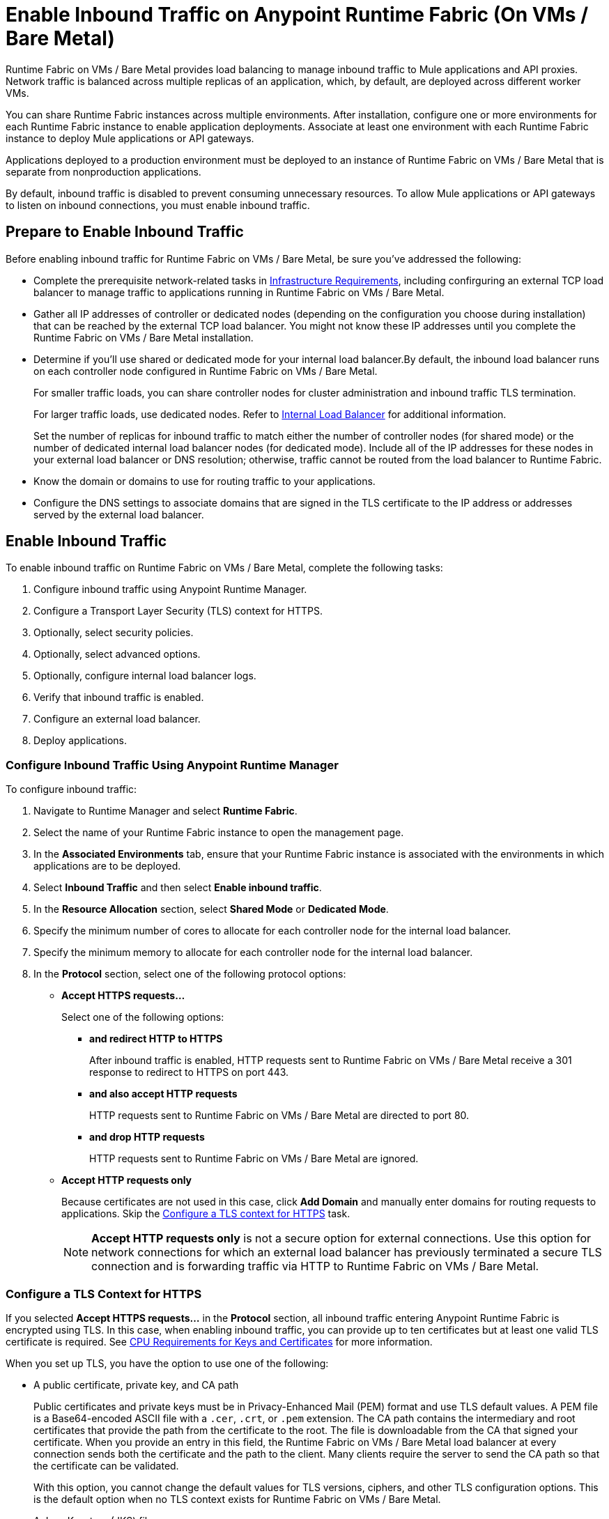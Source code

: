 = Enable Inbound Traffic on Anypoint Runtime Fabric (On VMs / Bare Metal)

Runtime Fabric on VMs / Bare Metal provides load balancing to manage inbound traffic to Mule applications and API proxies. Network traffic is balanced across multiple replicas of an application, which, by default, are deployed across different worker VMs.

You can share Runtime Fabric instances across multiple environments. After installation, configure one or more environments for each Runtime Fabric instance to enable application deployments. Associate at least one environment with each Runtime Fabric instance to deploy Mule applications or API gateways.

Applications deployed to a production environment must be deployed to an instance of Runtime Fabric on VMs / Bare Metal that is separate from nonproduction applications.

By default, inbound traffic is disabled to prevent consuming unnecessary resources. To allow Mule applications or API gateways to listen on inbound connections, you must enable inbound traffic.

== Prepare to Enable Inbound Traffic

Before enabling inbound traffic for Runtime Fabric on VMs / Bare Metal, be sure you've addressed the following: 

* Complete the prerequisite network-related tasks in xref:install-prereqs.adoc#infrastructure-requirements[Infrastructure Requirements], including confirguring an external TCP load balancer to manage traffic to applications running in Runtime Fabric on VMs / Bare Metal.
* Gather all IP addresses of controller or dedicated nodes (depending on the configuration you choose during installation) that can be reached by the external TCP load balancer. You might not know these IP addresses until you complete the Runtime Fabric on VMs / Bare Metal installation.
* Determine if you'll use shared or dedicated mode for your internal load balancer.By default, the inbound load balancer runs on each controller node configured in Runtime Fabric on VMs / Bare Metal. 
+
For smaller traffic loads, you can share controller nodes for cluster administration and inbound traffic TLS termination.
+
For larger traffic loads, use dedicated nodes. Refer to xref:deploy-resource-allocation.adoc#internal-load-balancer[Internal Load Balancer] for additional information.
+ 
Set the number of replicas for inbound traffic to match either the number of controller nodes (for shared mode) or the number of dedicated internal load balancer nodes (for dedicated mode). Include all of the IP addresses for these nodes in your external load balancer or DNS resolution; otherwise, traffic cannot be routed from the load balancer to Runtime Fabric. 
* Know the domain or domains to use for routing traffic to your applications.
* Configure the DNS settings to associate domains that are signed in the TLS certificate to the IP address or addresses served by the external load balancer.

== Enable Inbound Traffic

To enable inbound traffic on Runtime Fabric on VMs / Bare Metal, complete the following tasks:

. Configure inbound traffic using Anypoint Runtime Manager.
. Configure a Transport Layer Security (TLS) context for HTTPS.
. Optionally, select security policies.
. Optionally, select advanced options.
. Optionally, configure internal load balancer logs.
. Verify that inbound traffic is enabled.
. Configure an external load balancer.
. Deploy applications.

=== Configure Inbound Traffic Using Anypoint Runtime Manager

To configure inbound traffic:

. Navigate to Runtime Manager and select *Runtime Fabric*.
. Select the name of your Runtime Fabric instance to open the management page.
. In the *Associated Environments* tab, ensure that your Runtime Fabric instance is associated with the environments in which applications are to be deployed.
. Select *Inbound Traffic* and then select *Enable inbound traffic*.
. In the *Resource Allocation* section, select *Shared Mode* or *Dedicated Mode*.
. Specify the minimum number of cores to allocate for each controller node for the internal load balancer.
. Specify the minimum memory to allocate for each controller node for the internal load balancer. 
. In the *Protocol* section, select one of the following protocol options:
+
* *Accept HTTPS requests...*
+
Select one of the following options:

** *and redirect HTTP to HTTPS*
+
After inbound traffic is enabled, HTTP requests sent to Runtime Fabric on VMs / Bare Metal receive a 301 response to redirect to HTTPS on port 443.
** *and also accept HTTP requests*
+
HTTP requests sent to Runtime Fabric on VMs / Bare Metal are directed to port 80.
** *and drop HTTP requests*
+
HTTP requests sent to Runtime Fabric on VMs / Bare Metal are ignored.

* *Accept HTTP requests only*
+
Because certificates are not used in this case, click *Add Domain* and manually enter domains for routing requests to applications. Skip the xref:configure-a-tls-context-for-hh[Configure a TLS context for HTTPS] task.
+
[NOTE]
*Accept HTTP requests only* is not a secure option for external connections. Use this option for network connections for which an external load balancer has previously terminated a secure TLS connection and is forwarding traffic via HTTP to Runtime Fabric on VMs / Bare Metal.

=== Configure a TLS Context for HTTPS

If you selected *Accept HTTPS requests...* in the *Protocol* section, all inbound traffic entering Anypoint Runtime Fabric is encrypted using TLS. In this case, when enabling inbound traffic, you can provide up to ten certificates but at least one valid TLS certificate is required. See xref:deploy-resource-allocation.adoc#cpu_cert_req[CPU Requirements for Keys and Certificates] for more information.

When you set up TLS, you have the option to use one of the following:

* A public certificate, private key, and CA path 
+
Public certificates and private keys must be in Privacy-Enhanced Mail (PEM) format and use TLS default values. A PEM file is a Base64-encoded ASCII file with a `.cer`, `.crt`, or `.pem` extension. The CA path contains the intermediary and root certificates that provide the path from the certificate to the root. The file is downloadable from the CA that signed your certificate. When you provide an entry in this field, the Runtime Fabric on VMs / Bare Metal load balancer at every connection sends both the certificate and the path to the client. Many clients require the server to send the CA path so that the certificate can be validated.
+
With this option, you cannot change the default values for TLS versions, ciphers, and other TLS configuration options. This is the default option when no TLS context exists for Runtime Fabric on VMs / Bare Metal.

* A Java Keystore (JKS) file 
+ 
A JKS file is a repository for authorization or public key certificates and does not store secret keys. With this option, you cannot change the default values for TLS versions, ciphers, and other TLS configuration options.

* A TLS context imported from secrets manager
+
This option is for advanced users only. It imports a TLS context from the secrets manager and supports advanced configurations such as creating a TLS context, mutual authentication, selecting ciphers, and selecting TLS versions.

You can change only the TLS configuration and policies for Runtime Fabric instances that you own. For inherited Runtime Fabric instances, the TLS configuration is read-only.

TLS termination is computationally expensive, so allocate enough CPU to increase throughput and decrease latency. Refer to xref:deploy-resource-allocation.adoc#internal-load-balancer-memory-allocation[Internal Load Balancer Memory Allocation] for more information about CPU allocation and throughput, including how the TLS private key type and size affect these numbers.

. In Runtime Manager, select *Add certificate*.
. To configure a TLS context for HTTPs, choose the appropriate option: 
* Option 1: *Upload PEM*

.. For *Public certificate*, specify a public certificate for the inbound traffic server. The *Domains* field lists domains that can be used for the *Application url* value, with the first domain listed as the default. You can select other values via the *Applications->Ingress* page.
+
The certificate must be set with a passphrase and a common name (CN) that specifies the domain for each application deployed to Runtime Fabric.
+
*** If the CN contains a wildcard, the endpoint for each deployed application takes the form `{app-name}.{common-name}`.
*** If the CN does not contain a wildcard, the endpoint takes the form `{common-name}/{app-name}`.
.. Specify a value for *Private key*. This is the PEM formatted file that contains the private key for the certificate.
+
Optionally, leave the *Key password* field empty if your key is unencrypted (not recommended).
.. Specify a value for *CA path certificate (optional)*.
+

.. Optionally, set any necessary xref:optional-select-security-policies[security policies] or xref:optional-select-advanced-options[advanced options].
.. Select *Add certificate*. The *Key password* field is blanked out for security reasons. 
+
The public certificate, private key, and key passcode are saved in the secrets manager.

* Option 2: *Upload JKS*
+
.. Specify a value for *Keystore File*. At a minimum, the keystore file contains the public certificate and private key.
.. Specify a value for *Keystore Password*.
.. In the *Select alias from keystore* window, specify a value for *Alias*. The alias is used to select a specific key pair.
.. Select *Add certificate*. The *Keystore Passcode* and *Key Passcode* fields are blanked out for security reasons.
+
The JKS file information is saved in the global secrets group for your organization.
* Option 3: *Import from Secrets Manager* 
+
Refer to the instructions in xref::configure-adv-tls-context.adoc[Import a TLS Context from Secrets Manager (Advanced)].

== Optionally Select Security Policies

If you want to add security policies, you must first define them in Anypoint Security before they are displayed as options in the *HTTP Limits*, *Web Application Firewall (WAF)*, *IP Allowlist*, or *Denial of Service (DoS)* dropdown lists.

To access a Runtime Fabric on VMs / Bare Metal instance using more than one DNS, add DNS entries in the subject alternative names (SAN) certificate property. If a certificate has multiple DNS entries specified in the SAN property, the available URLs are displayed in the *Applications->Ingress* page when you deploy an application.

[NOTE]
To define a security policy in Anypoint Security, you must have the Anypoint Security - Edge entitlement for your Anypoint Platform account. If you do not see *Security* listed in *Management Center*, contact your customer success manager to enable Anypoint Security for your account. Refer to xref:anypoint-security::index-policies.adoc[Anypoint Security Policies for Edge] for additional information.

== Optionally Select Advanced Options

The following table describes additional configuration options you might set for your environment. 

In this table, *Source IP* refers to the client making the request.

[%header%autowidth.spread,cols="a,a"]
|===
|Value |Description
| *Max Connections*
| The maximum number of simultaneous connections to allow.

*Default value*: 512 connections

| *Max Requests per Connection*
| The maximum number of requests per connections to allow. +
This value ranges from 1 to 4194304. +
Because this value determines how much reuse a connection allows, consider the amount of CPU required to terminate and reestablish a TLS-encrypted connection when lowering this value.

*Maximum allowed*: 1000 requests per connection

*Default value*: 1000. This value balances security and performance. Refer to xref:deploy-resource-allocation.adoc[Resource Allocation and Performance on Anypoint Runtime Fabric] for additional information. +

| *Connection Idle Time-out*
| The maximum amount of time that allowed for an idle connection. +
This value helps you terminate idle connections and free resources. +
This value should always be higher than your *Read Request Time-out*.

*Default value*: 15 seconds

| *Read Request Time-out*
| The maximum amount of time spent to read a request before it is terminated. +
This value enables requests with large payloads or slow clients to be terminated to keep resources available.v+
This helps guard against connection pool exhaustion from slow requests or from clients who don't close connections after a response is sent.

For example, if a Mule application takes longer than this value to respond, the connection is automatically closed. +
This value should always be lower than the *Connection Idle Time-out* value previously configured.

*Default value*: 10 seconds

| *Read Response Time-out*
| The maximum amount of time spent to initiate a response before the connection is terminated. +
This value enables requests with large payloads be terminated to keep resources available.

*Default value*: 300 seconds

| *Write Response Time-out*
| The maximum amount of time spent from the end of the request header read to the end of the response write before the request is terminated.

*Default value*: 10 seconds

| *Max Pipeline Depth*
| The maximum number of requests to allow from the same client. +
This value defines how many simultaneous requests a client can send. +
If a client exceeds this number, the exceeding requests are not read until the requests in the queue receive a response.

*Default value*: 10 requests per client

| *Source IP header name* and *enable proxy protocol*
| Configure the following values based on the applicable scenario:

. Runtime Fabric on VMs / Bare Metal is not deployed behind a load balancer. +
These values should not be configured.
+
*Source IP header name*: Blank +
*Enable proxy protocol*: Unchecked
. Runtime Fabric on VMs / Bare Metal is deployed behind an AWS load balancer with a proxy protocol configured. +
 You must select the *enable proxy protocol* option.
+
*Source IP header name*: Blank +
*Enable proxy protocol*: Checked
. Runtime Fabric on VMs / Bare Metal is behind a non-AWS load balancer. +
 If Runtime Fabric on VMs / Bare Metal is deployed behind another type of load balancer, such as F5 or NGINX, the source IP address can be provided in an HTTP Header field. In this case, enter the HTTP header name that contains the source IP header.
+
HTTP messages not containing this header field will be rejected. Two common HTTP header names that are used for source IP addresses are:
+
* Forwarded: An RFC7239 compliant IP header.
* X-Forwarded-For: Non-standard pre-2014 header containing one or more IPs from a load balancer (For example: “192.16.23.34, 172.16.21.36")
+
*Source IP header name*: Non-blank +
*Enable proxy protocol*: Unchecked

*Default value*: Blank and unchecked.

|===

If you are using WebSockets:

* Provide the correct request headers to upgrade the HTTP connection to WebSockets.
* xref:mule-runtime::mule-server-notifications.adoc[Configure Mule runtime engine with a WebSockets Listener].
* Increase the `Connection Idle Time-out` value to 900 seconds (15 minutes) to ensure consistency with the WebSockets Mule application default value.

== Optionally Configure Internal Load Balancer Logs

You can define the log levels for the internal load balancer. Runtime Fabric supports the following log levels, listed in descending order of verbosity:

** FATAL
** ERROR
** WARNING
** INFO
** VERBOSE
** DEBUG
** TRACE

The more verbose log levels, which include WARNING, INFO, VERBOSE, DEBUG, and TRACE, consume more CPU resources for each request. Consider this when adjusting the log level and allocating resources for the internal load balancer.

By default, the activity across all IP addresses behind your endpoint is logged. To help reduce CPU consumption when using more verbose log levels, add IP filters to only log specific IP addresses. This also reduces the number of logs when debugging a connection for a specific or limited number of IP addresses.

. From the *Inbound Traffic* tab, select *Logs*.
. Select *Add Filter*.
. In the *IP* field, enter a single IP address or subset of addresses using CIDR notation.
. Select the log level to apply to this IP filter.
. Select *OK*.
. Select *Save and Deploy* to deploy the internal load balancer.
+
The deployment can take up to a minute to complete.
+
If there are validation errors, an error message is returned. If the validation is successful, a message in green text is displayed at the bottom-right of the page indicating that the deployment request is accepted. You can view the deployment status at the beginning of the page.

== Verify That Inbound Traffic Is Enabled

To test inbound traffic for deployed applications, you can send a request using the controller IP address along with a host header set to the domain. The host header depends on the structure of the application URL.

. Determine which endpoint exposes the application. The *Application url* field on the *Manage application* page in Runtime Manager contains this information.

. Run the following cURL command for verification:
+
```
curl -Lvk -XGET {application-path-from-runtime-manager} --resolve {hostname}:443:{ip-address-of-controller}
```
+
In the following example, `{application-path-from-runtime-manager}` is set to `https://newapp.example-rtf.dev`, and `192.168.64.14` is the IP address of a controller machine in your cluster.
+
```
curl -Lvk https://newapp.example-rtf.dev/ --resolve newapp.example-rtf.dev:443:192.168.64.14
```

== Configure an External Load Balancer

After you enable inbound traffic, you must configure Runtime Fabric on VMs / Bare Metal to route incoming traffic to each enabled application for clients to send requests to deployed applications.

For HTTPS requests, you must configure an external load balancer to load balance HTTPS traffic between each controller VM on Runtime Fabric on VMs / Bare Metal. Controller VMs are virtual machines dedicated to run the components that power Anypoint Runtime Fabric. Each controller VM runs a replica of the internal load balancer and is configured to listen on port 443.

Provision the external TCP load balancer to route traffic to the Runtime Fabric on VMs / Bare Metal controller or dedicated nodes with the IPs identified during installation.

=== External Load Balancer Requirements

When running multiple controller VMs, you must have an external load balancer outside Runtime Fabric on VMs / Bare Metal to front each of the controller VMs.

The external load balancer must support TCP load balancing and must be configured with a server pool containing the IP addresses of each controller VM. A health check must also be configured on the external load balancer, listening on port 443.

This configuration of the external load balancer provides:

* High availability
* Protection against failure
* Automatic failover if a replica of the internal load balancer restarts or is evicted and rescheduled on another controller VM

To configure an external load balancer:

. Review the information described in *Advanced Options* when adding an external load balancer.
. Configure DNS before using the CN obtained from the TLS certificate. DNS is required to send requests to applications or API gateways deployed to Runtime Fabric. Add an "A record" to your DNS provider to map the CN to the IP address of the external load balancer or controller VMs.

== Deploy Applications

When you are ready to deploy an application:

. Follow the instructions in xref:deploy-to-runtime-fabric.adoc[Deploy a Mule Application to Runtime Fabric].
. Verify the application URL.
+
The *Ingress* tab allows you to update the configuration for application requests. When you enable inbound traffic, the default behavior is changed to allow for new application deployments. If there are applications deployed to Runtime Fabric before you enable inbound traffic, they do not receive inbound requests until this setting is enabled.

The application's URL contains the routing path for the application. If the default domain is not the desired domain to be served by the application, select the desired domain from the *Domain* drop-down list.

== View TLS Certificates

To view TLS certificate information for an existing deployment:

. Select the *Inbound Traffic* tab for a Runtime Fabric instance.
. Scroll to the *Domains* section.
. Select *…*.
. Select *View details*.

== Update or Delete TLS Certificates

To update or delete TLS certificate information:

. Select the *Inbound Traffic* tab in Runtime Manager.
. Scroll to the *Domains* section.
. Select *…*.
. Select *Delete*.
. To add updated certificate information, select *Add certificate* and follow the instructions provided in Step 1 to configure a new certificate.

== Switching Between Shared and Dedicated Modes

If you need to switch between shared and dedicated modes, review the following:

* All inbound traffic is lost if the shared or dedicated IP addresses are not included in the load balancer or
DNS resolution before making the change.
* If you change from *shared mode to dedicated mode*, you must include the dedicated internal load balancer node IP addresses in place of the controller node IP addresses in your external load balancer. Temporarily include both controller and dedicated internal load balancer nodes until you route inbound requests.
* If you change from *dedicated mode to shared mode*, configure the *CPU Cores* and *Memory* fields appropriately for your deployment. The amount of available resources can significantly change between dedicated mode, in which all node resources can be consumed, and shared mode.

== Upgrade Changes

For Runtime Fabric versions 1.5.0 or later, the internal load balancer is upgraded during the Runtime Fabric component upgrade process.

== Generate a TLS Certificate for Testing
 
For testing purposes, you can use the following steps to generate a certificate-key pair:

. Run the following command on your machine to generate a certificate-key pair:
+
----
openssl req -x509 -newkey rsa:2048 -keyout key.pem -out cert.pem -days 365
----

. Type a passphrase for your key.
. Complete the requested information. When asked for a common name, supply the domain to be used in your Runtime Fabric.

If you use a wildcard, for example, `*.example.com` in your common name, your application URLs use the following format: `{app-name}.example.com`. Otherwise, your application URLs use the format `example.com/{app-name}`.

== TLS Certificate Expiration

Certificates (both self-signed and CA-signed) always have an expiration date. By default, certificates expire one year after they are created.

The following warnings are displayed for certificates that will expire within 30 days to remind you to upload a new certificate-key pair before a certificate expires:

* On the *Runtime Fabrics* page, if a TLS certificate will expire within the next 30 days,`TLS Expiring` is displayed in the *Inbound traffic* column.
* On the *Runtime Fabrics* page, when a TLS certificate has expired, a warning is displayed in the *Inbound traffic* column for that Runtime Fabric instance.
* On the *Inbound Traffic* tab, if a TLS certificate will expire within the next 30 days, a warning is displayed. When a TLS certificate has expired, the expiration date information includes a red warning in the *Certificate File* field.

== See Also

* xref:deploy-resource-allocation.adoc[Determine resource allocation on Anypoint Runtime Fabric]
* xref:deploy-to-runtime-fabric.adoc[Deploy a Mule application to Anypoint Runtime Fabric]
